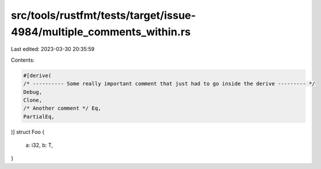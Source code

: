 src/tools/rustfmt/tests/target/issue-4984/multiple_comments_within.rs
=====================================================================

Last edited: 2023-03-30 20:35:59

Contents:

.. code-block:: rs

    #[derive(
    /* ---------- Some really important comment that just had to go inside the derive --------- */
    Debug,
    Clone,
    /* Another comment */ Eq,
    PartialEq,
)]
struct Foo {
    a: i32,
    b: T,
}


